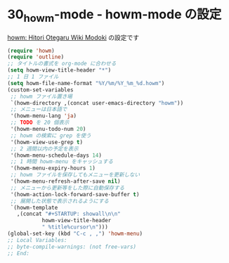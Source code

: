 #+STARTUP: showall

* 30_howm-mode - howm-mode の設定
[[http://howm.sourceforge.jp/index-j.html][howm: Hitori Otegaru Wiki Modoki]] の設定です

#+BEGIN_SRC emacs-lisp
(require 'howm)
(require 'outline)
;; タイトルの書式を org-mode に合わせる
(setq howm-view-title-header "*")
;; 1 日 1 ファイル
(setq howm-file-name-format "%Y/%m/%Y_%m_%d.howm")
(custom-set-variables
 ;; howm ファイル置き場
 `(howm-directory ,(concat user-emacs-directory "howm"))
 ;; メニューは日本語で
 '(howm-menu-lang 'ja)
 ;; TODO を 20 個表示
 '(howm-menu-todo-num 20)
 ;; howm の検索に grep を使う
 '(howm-view-use-grep t)
 ;; 2 週間以内の予定を表示
 '(howm-menu-schedule-days 14)
 ;; 1 時間 howm-menu をキャッシュする
 '(howm-menu-expiry-hours 1)
 ;; howm ファイルを保存してもメニューを更新しない
 '(howm-menu-refresh-after-save nil)
 ;; メニューから更新等をした際に自動保存する
 '(howm-action-lock-forward-save-buffer t)
 ;; 展開した状態で表示されるようにする
 `(howm-template
   ,(concat "#+STARTUP: showall\n\n"
           howm-view-title-header
           " %title%cursor\n")))
(global-set-key (kbd "C-c , ,") 'howm-menu)
;; Local Variables:
;; byte-compile-warnings: (not free-vars)
;; End:
#+END_SRC
